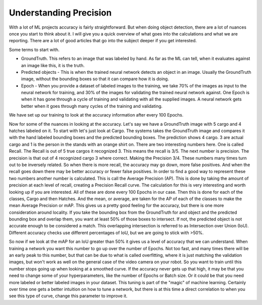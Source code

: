 Understanding Precision
=======================

With a lot of ML projects accuracy is fairly straightforward. But when doing object detection, there are a lot of nuances once you start to think about it.  I will give you a quick overview of what goes into the calculations and what we are reporting.  There are a lot of good articles that go into the subject deeper if you get interested.

Some terms to start with.

- GroundTruth.  This refers to an image that was labeled by hand.  As far as the ML can tell, when it evaluates against an image like this, it is the truth.
- Predicted objects - This is when the trained neural network detects an object in an image.  Usually the GroundTruth image, without the bounding boxes so that it can compare how it is doing.
- Epoch - When you provide a dataset of labeled images to the training, we take 70% of the images as input to the neural network for training, and 30% of the images for validating the trained neural network against.  One Epoch is when it has gone through a cycle of training and validating with all the supplied images.  A neural network gets better when it goes through many cycles of the training and validating.

We have set up our training to look at the accuracy information after every 100 Epochs.

Now for some of the nuances in looking at the accuracy.  Let's say we have a GroundTruth image with 5 cargo and 4 hatches labeled on it.  To start with let's just look at Cargo.  The systems takes the GroundTruth image and compares it with the hand labeled bounding boxes and the predicted bounding boxes. The prediction shows 4 cargo.  3 are actual cargo and 1 is the person in the stands with an orange shirt on. There are two interesting numbers here.  One is called Recall.  The Recall is out of 5 true cargos it recognized 3.  This means the recall is 3/5.  The next number is precision.  The precision is that out of 4 recognized cargo 3 where correct.  Making the Precision 3/4.  These numbers many times turn out to be inversely related.  So when there is more recall, the accuracy may go down, more false positives.  And when the recall goes down there may be better accuracy or fewer false positives.  In order to find a good way to represent these two numbers another number is calculated.  This is call the Average Precision (AP).   This is done by taking the amount of precision at each level of recall, creating a Precision Recall curve.  The calculation for this is very interesting and worth looking up if you are interested.  All of these are done every 100 Epochs in our case. Then this is done for each of the classes, Cargo and then Hatches.  And the mean, or average, are taken for the AP of each of the classes to make the mean Average Precision or mAP.  This gives us a pretty good feeling for the accuracy, but there is one more consideration around locality.  If you take the bounding box from the GroundTruth for and object and the predicted bounding box and overlap them, you want at least 50% of those boxes to intersect. If not, the predicted object is not accurate enough to be considered a match.  This overlapping intersection is referred to as Intersection over Union (IoU).  Different accuracy checks use different percentages of IoU, but we are going to stick with >50%.

So now if we look at the mAP for an IoU greater than 50% it gives us a level of accuracy that we can understand.  When training a network you want this number to go up over the number of Epochs. Not too fast, and many times there will be an early peak to this number, but that can be due to what is called overfitting, where it is just matching the validation images, but won't work as well on the general case of the video camera on your robot.  So you want to train until this number stops going up when looking at a smoothed curve.  If the accuracy never gets up that high, it may be that you need to change some of your hyperparameters, like the number of Epochs or Batch size.  Or it could be that you need more labeled or better labeled images in your dataset.  This tuning is part of the "magic" of machine learning.  Certainly over time one gets a better intuition on how to tune a network, but there is at this time a direct correlation to when you see this type of curve, change this parameter to improve it.
